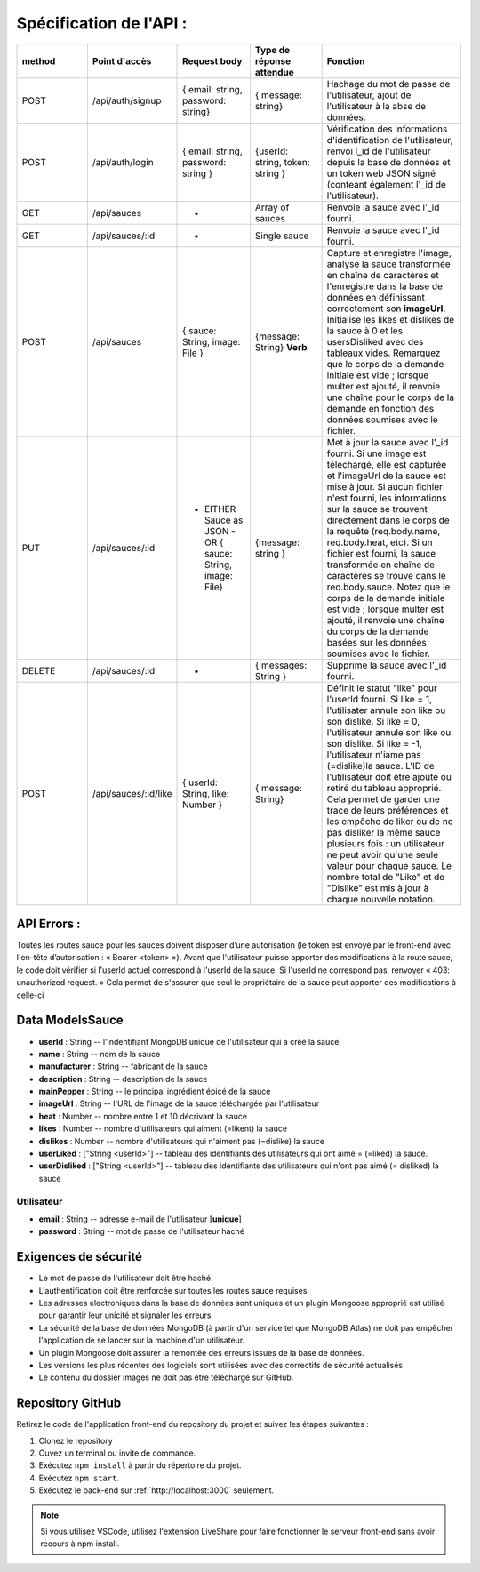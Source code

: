 Spécification de l'API : 
========================

.. list-table:: 
   :widths: 25 25 25 25 50
   :header-rows: 1

   * - method
     - Point d'accès
     - Request body
     - Type de réponse attendue
     - Fonction
   * - POST
     - /api/auth/signup
     - { email: string, password: string}
     - { message: string}
     - Hachage du mot de passe de l'utilisateur, ajout de l'utilisateur à la abse de données.
   * - POST
     - /api/auth/login
     - { email: string, password: string }
     - {userId: string, token: string }
     - Vérification des informations d'identification de l'utilisateur, renvoi l_id de l'utilisateur depuis la base de données et un token web JSON signé (conteant également l'_id de l'utilisateur).
   * - GET
     - /api/sauces
     - -
     - Array of sauces
     - Renvoie la sauce avec l'_id fourni.
   * - GET
     - /api/sauces/:id
     - -
     - Single sauce
     - Renvoie la sauce avec l'_id fourni.
   * - POST
     - /api/sauces
     - { sauce: String, image: File }
     - {message: String} **Verb**
     - Capture et enregistre l'image, analyse la sauce transformée en chaîne de caractères et l'enregistre dans la base de données en définissant correctement son **imageUrl**. Initialise les likes et dislikes de la sauce à 0 et les usersDisliked avec des tableaux vides. Remarquez que le corps de la demande initiale est vide ; lorsque multer est ajouté, il renvoie une chaîne pour le corps de la demande en fonction des données soumises avec le fichier. 
   * - PUT
     - /api/sauces/:id 
     - - EITHER Sauce as JSON - OR { sauce: String, image: File}
     - {message: string }
     - Met à jour la sauce avec l'_id fourni. Si une image est téléchargé, elle est capturée et l'imageUrl de la sauce est mise à jour. Si aucun fichier n'est fourni, les informations sur la sauce se trouvent directement dans le corps de la requête (req.body.name, req.body.heat, etc). Si un fichier est fourni, la sauce transformée en chaîne de caractères se trouve dans le req.body.sauce. Notez que le corps de la demande initiale est vide ; lorsque multer est ajouté, il renvoie une chaîne du corps de la demande basées sur les données soumises avec le fichier. 
   * - DELETE 
     - /api/sauces/:id 
     - -
     - { messages: String }
     - Supprime la sauce avec l'_id fourni.
   * - POST
     - /api/sauces/:id/like
     - { userId: String, like: Number }
     - { message: String}
     - Définit le statut "like" pour l'userId fourni. Si like = 1, l'utilisater annule son like ou son dislike. Si like = 0, l'utilisateur annule son like ou son dislike. Si like = -1, l'utilisateur n'iame pas (=dislike)la sauce. L'ID de l'utilisateur doit être ajouté ou retiré du tableau approprié. Cela permet de garder une trace de leurs préférences et les empêche de liker ou de ne pas disliker la même sauce plusieurs fois : un utilisateur ne peut avoir qu'une seule valeur pour chaque sauce. Le nombre total de "Like" et de "Dislike" est mis à jour à chaque nouvelle notation.

API Errors :
------------

Toutes les routes sauce pour les sauces doivent disposer d’une autorisation (le
token est envoyé par le front-end avec l'en-tête d’autorisation : « Bearer <token> »).
Avant que l'utilisateur puisse apporter des modifications à la route sauce, le code
doit vérifier si l'userId actuel correspond à l'userId de la sauce. Si l'userId ne
correspond pas, renvoyer « 403: unauthorized request. » Cela permet de s'assurer
que seul le propriétaire de la sauce peut apporter des modifications à celle-ci

**Data ModelsSauce**
--------------------
* **userId** : String -- l'indentifiant MongoDB unique de l'utilisateur qui a créé la sauce. 
* **name** : String -- nom de la sauce 
* **manufacturer** : String -- fabricant de la sauce
* **description** : String -- description de la sauce
* **mainPepper** : String -- le principal ingrédient épicé de la sauce
* **imageUrl** : String -- l'URL de l'image de la sauce téléchargée par l'utilisateur
* **heat** : Number -- nombre entre 1 et 10 décrivant la sauce
* **likes** : Number -- nombre d'utilisateurs qui aiment (=likent) la sauce
* **dislikes** : Number -- nombre d'utilisateurs qui n'aiment pas (=dislike) la sauce
* **userLiked** : ["String <userId>"] -- tableau des identifiants des utilisateurs qui ont aimé = (=liked) la sauce.
* **userDisliked** : ["String <userId>"] -- tableau des identifiants des utilisateurs qui n'ont pas aimé (= disliked) la sauce

**Utilisateur**
***************
* **email** : String -- adresse e-mail de l'utilisateur [**unique**]
* **password** : String -- mot de passe de l'utilisateur haché

**Exigences de sécurité**
-------------------------
* Le mot de passe de l'utilisateur doit être haché.
* L'authentification doit être renforcée sur toutes les routes sauce requises.
* Les adresses électroniques dans la base de données sont uniques et un plugin Mongoose approprié est utilisé pour garantir leur unicité et signaler les erreurs
* La sécurité de la base de données MongoDB (à partir d'un service tel que MongoDB Atlas) ne doit pas empêcher l'application de se lancer sur la machine d'un utilisateur.
* Un plugin Mongoose doit assurer la remontée des erreurs issues de la base de données.
* Les versions les plus récentes des logiciels sont utilisées avec des correctifs de sécurité actualisés.
* Le contenu du dossier images ne doit pas être téléchargé sur GitHub.

**Repository GitHub**
---------------------
Retirez le code de l'application front-end du repository du projet et suivez les étapes suivantes :

#. Clonez le repository
#. Ouvez un terminal ou invite de commande.
#. Exécutez ``npm install`` à partir du répertoire du projet.
#. Exécutez ``npm start``.
#. Exécutez le back-end sur :ref:`http://localhost:3000` seulement. 

.. note:: 
    Si vous utilisez VSCode, utilisez l'extension LiveShare pour faire fonctionner le serveur front-end sans avoir recours à npm install. 